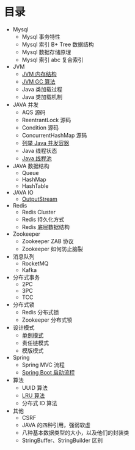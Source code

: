 * 目录
- Mysql
  - Mysql 事务特性
  - Mysql 索引 B+ Tree 数据结构
  - Mysql 数据存储原理
  - Mysql 索引 abc 复合索引
- JVM
  - [[file:jvm/jvm-memory-structure.org][JVM 内存结构]]
  - [[file:jvm/jvm-gc.org][JVM GC 算法]]
  - Java 类加载过程
  - Java 类加载机制
- JAVA 并发
  - AQS 源码
  - ReentrantLock 源码
  - Condition 源码
  - ConcurrentHashMap 源码
  - [[file:concurrent/concurrent.org][列举 Java 并发容器]]
  - Java 线程状态
  - [[file:concurrent/threadpool.org][Java 线程池]]
- JAVA 数据结构
  - Queue
  - HashMap
  - HashTable
- JAVA IO
  - [[file:io/outputstream/outputstream.org][OutputStream]]
- Redis
  - Redis Cluster
  - Redis 持久化方式
  - Redis 底层数据结构

- Zookeeper
  - Zookeeper ZAB 协议
  - Zookeeper 如何防止脑裂
    
- 消息队列
  - RocketMQ
  - Kafka

- 分布式事务
  - 2PC
  - 3PC
  - TCC
- 分布式锁
  - Redis 分布式锁
  - Zookeeper 分布式锁
  
- 设计模式
  - [[file:design/pattern/singleton/singleton.org][单例模式]]
  - 责任链模式
  - 模版模式

- Spring
  - Spring MVC 流程
  - [[file:spring/boot/springboot.org][Spring Boot 启动流程]]
 
- 算法
  - UUID 算法
  - [[file:algorithm/lru/lru.org][LRU 算法]]
  - 分布式 ID 算法

- 其他
  - CSRF
  - JAVA 的四种引用，强弱软虚
  - 八种基本数据类型的大小，以及他们的封装类
  - StringBuffer、StringBuilder 区别
